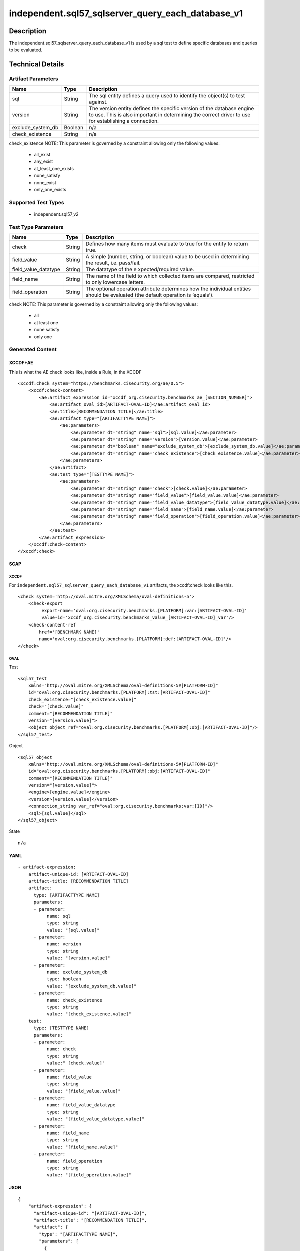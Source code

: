 independent.sql57_sqlserver_query_each_database_v1
==================================================

Description
-----------

The independent.sql57_sqlserver_query_each_database_v1 is used by a sql
test to define specific databases and queries to be evaluated.

Technical Details
-----------------

Artifact Parameters
~~~~~~~~~~~~~~~~~~~

+-------------------------------------+-------------+------------------+
| Name                                | Type        | Description      |
+=====================================+=============+==================+
| sql                                 | String      | The sql entity   |
|                                     |             | defines a query  |
|                                     |             | used to identify |
|                                     |             | the object(s) to |
|                                     |             | test against.    |
+-------------------------------------+-------------+------------------+
| version                             | String      | The version      |
|                                     |             | entity defines   |
|                                     |             | the specific     |
|                                     |             | version of the   |
|                                     |             | database engine  |
|                                     |             | to use. This is  |
|                                     |             | also important   |
|                                     |             | in determining   |
|                                     |             | the correct      |
|                                     |             | driver to use    |
|                                     |             | for establishing |
|                                     |             | a connection.    |
+-------------------------------------+-------------+------------------+
| exclude_system_db                   | Boolean     | n/a              |
+-------------------------------------+-------------+------------------+
| check_existence                     | String      | n/a              |
+-------------------------------------+-------------+------------------+

check_existence NOTE: This parameter is governed by a constraint
allowing only the following values:
 - all_exist
 - any_exist
 - at_least_one_exists
 - none_satisfy
 - none_exist
 - only_one_exists

Supported Test Types
~~~~~~~~~~~~~~~~~~~~

  - independent.sql57_v2

Test Type Parameters
~~~~~~~~~~~~~~~~~~~~

+-------------------------------------+-------------+------------------+
| Name                                | Type        | Description      |
+=====================================+=============+==================+
| check                               | String      | Defines how many |
|                                     |             | items must       |
|                                     |             | evaluate to true |
|                                     |             | for the entity   |
|                                     |             | to return true.  |
+-------------------------------------+-------------+------------------+
| field_value                         | String      | A simple         |
|                                     |             | (number, string, |
|                                     |             | or boolean)      |
|                                     |             | value to be used |
|                                     |             | in determining   |
|                                     |             | the result,      |
|                                     |             | i.e. pass/fail.  |
+-------------------------------------+-------------+------------------+
| field_value_datatype                | String      | The datatype of  |
|                                     |             | the              |
|                                     |             | e                |
|                                     |             | xpected/required |
|                                     |             | value.           |
+-------------------------------------+-------------+------------------+
| field_name                          | String      | The name of the  |
|                                     |             | field to which   |
|                                     |             | collected items  |
|                                     |             | are compared,    |
|                                     |             | restricted to    |
|                                     |             | only lowercase   |
|                                     |             | letters.         |
+-------------------------------------+-------------+------------------+
| field_operation                     | String      | The optional     |
|                                     |             | operation        |
|                                     |             | attribute        |
|                                     |             | determines how   |
|                                     |             | the individual   |
|                                     |             | entities should  |
|                                     |             | be evaluated     |
|                                     |             | (the default     |
|                                     |             | operation is     |
|                                     |             | ‘equals’).       |
+-------------------------------------+-------------+------------------+

check NOTE: This parameter is governed by a constraint allowing only the
following values:
 - all
 - at least one
 - none satisfy
 - only one

Generated Content
~~~~~~~~~~~~~~~~~

XCCDF+AE
^^^^^^^^

This is what the AE check looks like, inside a Rule, in the XCCDF

::

   <xccdf:check system="https://benchmarks.cisecurity.org/ae/0.5">
       <xccdf:check-content>
           <ae:artifact_expression id="xccdf_org.cisecurity.benchmarks_ae_[SECTION_NUMBER]">
               <ae:artifact_oval_id>[ARTIFACT-OVAL-ID]</ae:artifact_oval_id>
               <ae:title>[RECOMMENDATION TITLE]</ae:title>
               <ae:artifact type="[ARTIFACTTYPE NAME]">
                   <ae:parameters>
                       <ae:parameter dt="string" name="sql">[sql.value]</ae:parameter>
                       <ae:parameter dt="string" name="version">[version.value]</ae:parameter>
                       <ae:parameter dt="boolean" name="exclude_system_db">[exclude_system_db.value]</ae:parameter>
                       <ae:parameter dt="string" name="check_existence">[check_existence.value]</ae:parameter>
                   </ae:parameters>
               </ae:artifact>
               <ae:test type="[TESTTYPE NAME]">
                   <ae:parameters>
                       <ae:parameter dt="string" name="check">[check.value]</ae:parameter>
                       <ae:parameter dt="string" name="field_value">[field_value.value]</ae:parameter>
                       <ae:parameter dt="string" name="field_value_datatype">[field_value_datatype.value]</ae:parameter>
                       <ae:parameter dt="string" name="field_name">[field_name.value]</ae:parameter>
                       <ae:parameter dt="string" name="field_operation">[field_operation.value]</ae:parameter>
                   </ae:parameters>
               </ae:test>
           </ae:artifact_expression>
       </xccdf:check-content>
   </xccdf:check>

SCAP
^^^^

XCCDF
'''''

For ``independent.sql57_sqlserver_query_each_database_v1`` artifacts,
the xccdf:check looks like this.

::

   <check system='http://oval.mitre.org/XMLSchema/oval-definitions-5'>
       <check-export 
            export-name='oval:org.cisecurity.benchmarks.[PLATFORM]:var:[ARTIFACT-OVAL-ID]' 
            value-id='xccdf_org.cisecurity.benchmarks_value_[ARTIFACT-OVAL-ID]_var'/>
       <check-content-ref 
           href='[BENCHMARK NAME]' 
           name='oval:org.cisecurity.benchmarks.[PLATFORM]:def:[ARTIFACT-OVAL-ID]'/>
   </check>

OVAL
''''

Test

::

   <sql57_test
       xmlns="http://oval.mitre.org/XMLSchema/oval-definitions-5#[PLATFORM-ID]" 
       id="oval:org.cisecurity.benchmarks.[PLATFORM]:tst:[ARTIFACT-OVAL-ID]"
       check_existence="[check_existence.value]" 
       check="[check.value]" 
       comment="[RECOMMENDATION TITLE]"
       version="[version.value]">
       <object object_ref="oval:org.cisecurity.benchmarks.[PLATFORM]:obj:[ARTIFACT-OVAL-ID]"/>
   </sql57_test>

Object

::

   <sql57_object 
       xmlns="http://oval.mitre.org/XMLSchema/oval-definitions-5#[PLATFORM-ID]" 
       id="oval:org.cisecurity.benchmarks.[PLATFORM]:obj:[ARTIFACT-OVAL-ID]"
       comment="[RECOMMENDATION TITLE]"
       version="[version.value]">
       <engine>[engine.value]</engine>
       <version>[version.value]</version>
       <connection_string var_ref="oval:org.cisecurity.benchmarks:var:[ID]"/>
       <sql>[sql.value]</sql>
   </sql57_object>

State

::

   n/a

YAML
^^^^

::

   - artifact-expression:
       artifact-unique-id: [ARTIFACT-OVAL-ID]
       artifact-title: [RECOMMENDATION TITLE]
       artifact:
         type: [ARTIFACTTYPE NAME]
         parameters:
         - parameter: 
              name: sql
              type: string
              value: "[sql.value]"
         - parameter: 
              name: version
              type: string
              value: "[version.value]"
         - parameter: 
              name: exclude_system_db
              type: boolean
              value: "[exclude_system_db.value]"
         - parameter: 
              name: check_existence
              type: string
              value: "[check_existence.value]"
       test:
         type: [TESTTYPE NAME]
         parameters:   
         - parameter: 
              name: check
              type: string
              value:" [check.value]"
         - parameter: 
              name: field_value
              type: string
              value: "[field_value.value]"
         - parameter: 
              name: field_value_datatype
              type: string
              value: "[field_value_datatype.value]"
         - parameter: 
              name: field_name
              type: string
              value: "[field_name.value]"
         - parameter: 
              name: field_operation
              type: string
              value: "[field_operation.value]"

JSON
^^^^

::

   {
       "artifact-expression": {
         "artifact-unique-id": "[ARTIFACT-OVAL-ID]",
         "artifact-title": "[RECOMMENDATION TITLE]",
         "artifact": {
           "type": "[ARTIFACTTYPE NAME]",
           "parameters": [
             {
               "parameter": {
                 "name": "sql",
                 "type": "string",
                 "value": "[sql.value]"
               }
             },
             {
               "parameter": {
                 "name": "version",
                 "type": "string",
                 "value": "[version.value]"
               }
             },
             {
               "parameter": {
                 "name": "exclude_system_db",
                 "type": "boolean",
                 "value": "[exclude_system_db.value]"
               }
             },
             {
               "parameter": {
                 "name": "check_existence",
                 "type": "string",
                 "value": "[check_existence.value]"
               }
             }
           ]
         },
         "test": {
           "type": [
             "TESTTYPE NAME"
           ],
           "parameters": [
             {
               "parameter": {
                 "name": "check",
                 "type": "string",
                 "value": "[check.value]"
               }
             },
             {
               "parameter": {
                 "name": "field_value",
                 "type": "string",
                 "value": "[field_value.value]"
               }
             },
             {
               "parameter": {
                 "name": "field_value_datatype",
                 "type": "string",
                 "value": "[field_value_datatype.value]"
               }
             },
             {
               "parameter": {
                 "name": "field_name",
                 "type": "string",
                 "value": "[field_name.value]"
               }
             },
             {
               "parameter": {
                 "name": "field_operation",
                 "type": "string",
                 "value": "[field_operation.value]"
               }
             }
           ]
         }
       }
     }
